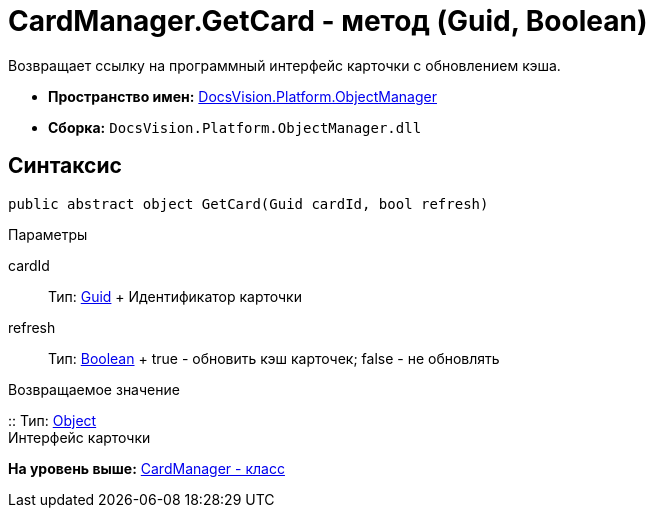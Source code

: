 = CardManager.GetCard - метод (Guid, Boolean)

Возвращает ссылку на программный интерфейс карточки с обновлением кэша.

* [.keyword]*Пространство имен:* xref:api/DocsVision/Platform/ObjectManager/ObjectManager_NS.adoc[DocsVision.Platform.ObjectManager]
* [.keyword]*Сборка:* [.ph .filepath]`DocsVision.Platform.ObjectManager.dll`

== Синтаксис

[source,pre,codeblock,language-csharp]
----
public abstract object GetCard(Guid cardId, bool refresh)
----

Параметры

cardId::
  Тип: http://msdn.microsoft.com/ru-ru/library/system.guid.aspx[Guid]
  +
  Идентификатор карточки
refresh::
  Тип: http://msdn.microsoft.com/ru-ru/library/system.boolean.aspx[Boolean]
  +
  true - обновить кэш карточек; false - не обновлять

Возвращаемое значение

::
  Тип: http://msdn.microsoft.com/ru-ru/library/system.object.aspx[Object]
  +
  Интерфейс карточки

*На уровень выше:* xref:../../../../api/DocsVision/Platform/ObjectManager/CardManager_CL.adoc[CardManager - класс]
